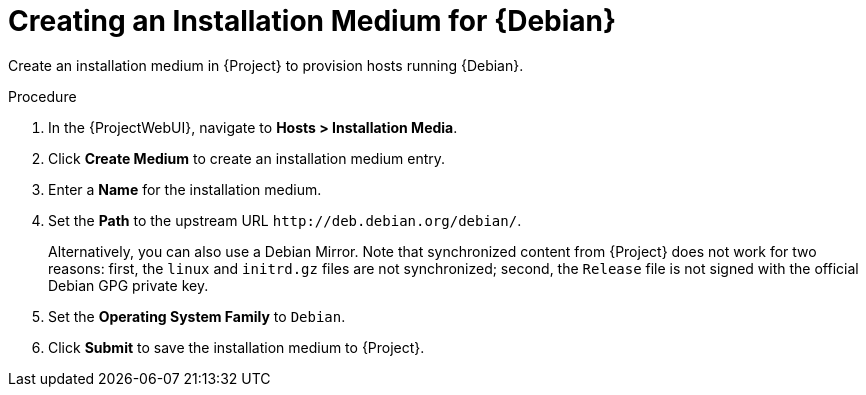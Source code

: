 [id="Creating_an_Installation_Medium_for_{Debian-context}_{context}"]
= Creating an Installation Medium for {Debian}

Create an installation medium in {Project} to provision hosts running {Debian}.

ifdef::orcharhino[]
[TIP]
====
You can use an Ansible role to configure operating systems to skip this step.
The Ansible role is located on your orcharhino Server at `/usr/share/orcharhino-ansible/roles/or_operating_systems/`.
====
endif::[]

.Procedure
. In the {ProjectWebUI}, navigate to *Hosts > Installation Media*.
. Click *Create Medium* to create an installation medium entry.
. Enter a *Name* for the installation medium.
. Set the *Path* to the upstream URL `\http://deb.debian.org/debian/`.
+
Alternatively, you can also use a Debian Mirror.
Note that synchronized content from {Project} does not work for two reasons: first, the `linux` and `initrd.gz` files are not synchronized; second, the `Release` file is not signed with the official Debian GPG private key.
. Set the *Operating System Family* to `Debian`.
. Click *Submit* to save the installation medium to {Project}.
